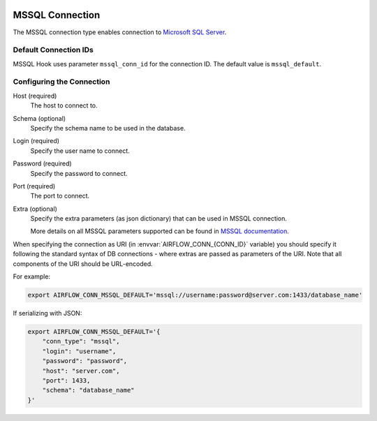  .. Licensed to the Apache Software Foundation (ASF) under one
    or more contributor license agreements.  See the NOTICE file
    distributed with this work for additional information
    regarding copyright ownership.  The ASF licenses this file
    to you under the Apache License, Version 2.0 (the
    "License"); you may not use this file except in compliance
    with the License.  You may obtain a copy of the License at

 ..   http://www.apache.org/licenses/LICENSE-2.0

 .. Unless required by applicable law or agreed to in writing,
    software distributed under the License is distributed on an
    "AS IS" BASIS, WITHOUT WARRANTIES OR CONDITIONS OF ANY
    KIND, either express or implied.  See the License for the
    specific language governing permissions and limitations
    under the License.



.. _howto/connection:mssql:

MSSQL Connection
======================
The MSSQL connection type enables connection to `Microsoft SQL Server <https://www.microsoft.com/en-in/sql-server/>`__.

Default Connection IDs
----------------------

MSSQL Hook uses parameter ``mssql_conn_id`` for the connection ID. The default value is ``mssql_default``.

Configuring the Connection
--------------------------
Host (required)
    The host to connect to.

Schema (optional)
    Specify the schema name to be used in the database.

Login (required)
    Specify the user name to connect.

Password (required)
    Specify the password to connect.

Port (required)
    The port to connect.

Extra (optional)
    Specify the extra parameters (as json dictionary) that can be used in MSSQL
    connection.

    More details on all MSSQL parameters supported can be found in
    `MSSQL documentation <https://docs.microsoft.com/en-us/sql/connect/jdbc/setting-the-connection-properties?view=sql-server-ver15>`_.

When specifying the connection as URI (in :envvar:`AIRFLOW_CONN_{CONN_ID}` variable) you should specify it
following the standard syntax of DB connections - where extras are passed as parameters
of the URI. Note that all components of the URI should be URL-encoded.

For example:

.. code-block:: bash

   export AIRFLOW_CONN_MSSQL_DEFAULT='mssql://username:password@server.com:1433/database_name'

If serializing with JSON:

.. code-block:: bash

    export AIRFLOW_CONN_MSSQL_DEFAULT='{
        "conn_type": "mssql",
        "login": "username",
        "password": "password",
        "host": "server.com",
        "port": 1433,
        "schema": "database_name"
    }'
